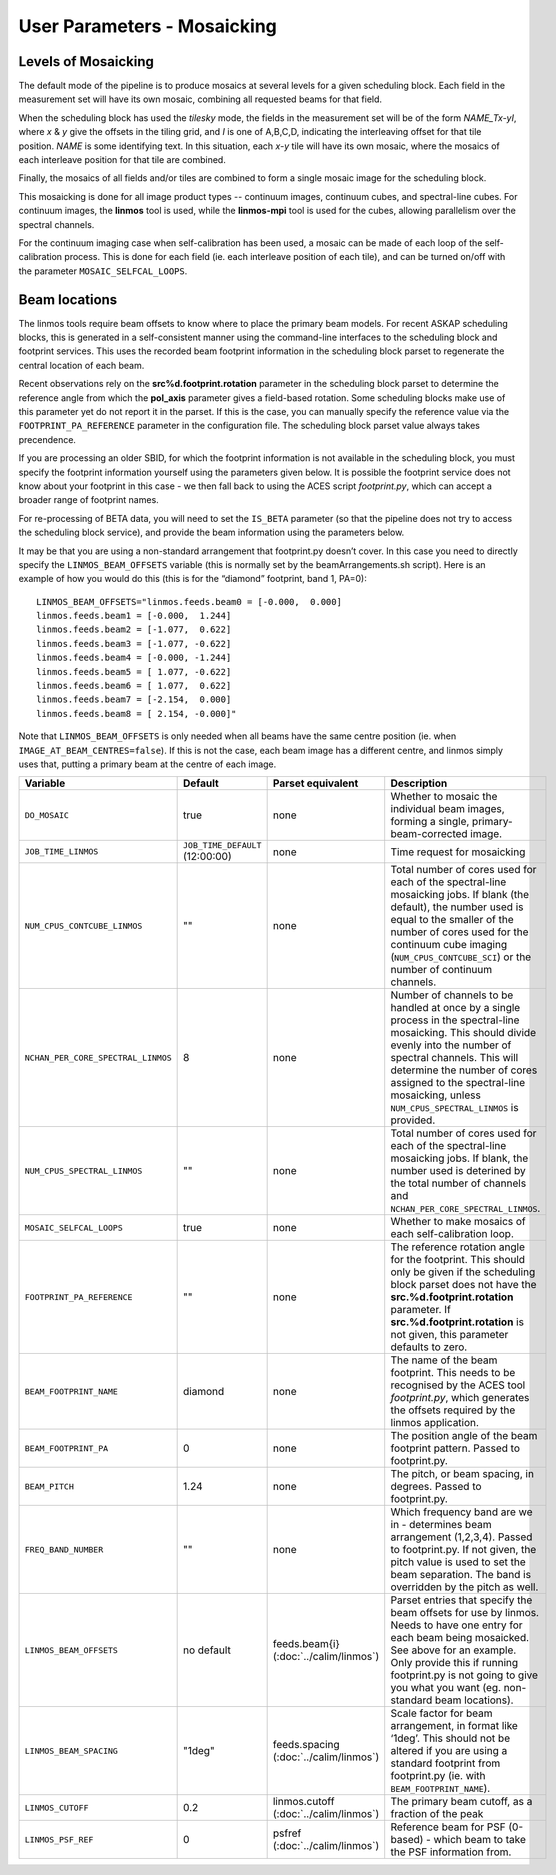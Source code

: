 User Parameters - Mosaicking
============================

Levels of Mosaicking
--------------------

The default mode of the pipeline is to produce mosaics at several
levels for a given scheduling block. Each field in the measurement set
will have its own mosaic, combining all requested beams for that
field.

When the scheduling block has used the *tilesky* mode, the fields in the
measurement set will be of the form *NAME_Tx-yI*, where *x* & *y* give
the offsets in the tiling grid, and *I* is one of A,B,C,D, indicating
the interleaving offset for that tile position. *NAME* is some
identifying text. In this situation, each *x-y* tile will have its own
mosaic, where the mosaics of each interleave position for that tile
are combined.

Finally, the mosaics of all fields and/or tiles are combined to form a
single mosaic image for the scheduling block.

This mosaicking is done for all image product types -- continuum
images, continuum cubes, and spectral-line cubes. For continuum
images, the **linmos** tool is used, while the **linmos-mpi** tool is
used for the cubes, allowing parallelism over the spectral channels.

For the continuum imaging case when self-calibration has been used, a
mosaic can be made of each loop of the self-calibration process. This
is done for each field (ie. each interleave position of each tile),
and can be turned on/off with the parameter ``MOSAIC_SELFCAL_LOOPS``.


Beam locations
--------------

The linmos tools require beam offsets to know where to place the
primary beam models. For recent ASKAP scheduling blocks, this is
generated in a self-consistent manner using the command-line
interfaces to the scheduling block and footprint services. This uses
the recorded beam footprint information in the scheduling block parset
to regenerate the central location of each beam.

Recent observations rely on the **src%d.footprint.rotation** parameter
in the scheduling block parset to determine the reference angle from
which the **pol_axis** parameter gives a field-based rotation. Some
scheduling blocks make use of this parameter yet do not report it in
the parset. If this is the case, you can manually specify the
reference value via the ``FOOTPRINT_PA_REFERENCE`` parameter in the
configuration file. The scheduling block parset value always takes
precendence. 

If you are processing an older SBID, for which the footprint
information is not available in the scheduling block, you must specify
the footprint information yourself using the parameters given
below. It is possible the footprint service does not know about your
footprint in this case - we then fall back to using the ACES script
*footprint.py*, which can accept a broader range of footprint names.

For re-processing of BETA data, you will need to set the ``IS_BETA``
parameter (so that the pipeline does not try to access the scheduling
block service), and provide the beam information using the parameters
below. 

It may be that you are using a non-standard arrangement that
footprint.py doesn’t cover. In this case you need to directly specify
the ``LINMOS_BEAM_OFFSETS`` variable (this is normally set by the
beamArrangements.sh script). Here is an example of how you would do
this (this is for the “diamond” footprint, band 1, PA=0)::
  
  LINMOS_BEAM_OFFSETS="linmos.feeds.beam0 = [-0.000,  0.000]
  linmos.feeds.beam1 = [-0.000,  1.244]
  linmos.feeds.beam2 = [-1.077,  0.622]
  linmos.feeds.beam3 = [-1.077, -0.622]
  linmos.feeds.beam4 = [-0.000, -1.244]
  linmos.feeds.beam5 = [ 1.077, -0.622]
  linmos.feeds.beam6 = [ 1.077,  0.622]
  linmos.feeds.beam7 = [-2.154,  0.000]
  linmos.feeds.beam8 = [ 2.154, -0.000]"

Note that ``LINMOS_BEAM_OFFSETS`` is only needed when all beams have
the same centre position (ie. when
``IMAGE_AT_BEAM_CENTRES=false``). If this is not the case, each beam
image has a different centre, and linmos simply uses that, putting a
primary beam at the centre of each image.

+------------------------------------+------------------------------------+-------------------------+--------------------------------------------------------------+
| Variable                           | Default                            | Parset equivalent       | Description                                                  |
+====================================+====================================+=========================+==============================================================+
| ``DO_MOSAIC``                      | true                               | none                    | Whether to mosaic the individual beam images, forming a      |
|                                    |                                    |                         | single, primary-beam-corrected image.                        |
+------------------------------------+------------------------------------+-------------------------+--------------------------------------------------------------+
| ``JOB_TIME_LINMOS``                | ``JOB_TIME_DEFAULT`` (12:00:00)    | none                    | Time request for mosaicking                                  |
+------------------------------------+------------------------------------+-------------------------+--------------------------------------------------------------+
| ``NUM_CPUS_CONTCUBE_LINMOS``       | ""                                 | none                    | Total number of cores used for each of the spectral-line     |
|                                    |                                    |                         | mosaicking jobs. If blank (the default), the number used is  |
|                                    |                                    |                         | equal to the smaller of the number of cores used for the     |
|                                    |                                    |                         | continuum cube imaging (``NUM_CPUS_CONTCUBE_SCI``) or the    |
|                                    |                                    |                         | number of continuum channels.                                |
+------------------------------------+------------------------------------+-------------------------+--------------------------------------------------------------+
| ``NCHAN_PER_CORE_SPECTRAL_LINMOS`` | 8                                  | none                    | Number of channels to be handled at once by a single process |
|                                    |                                    |                         | in the spectral-line mosaicking. This should divide evenly   |
|                                    |                                    |                         | into the number of spectral channels. This will determine the|
|                                    |                                    |                         | number of cores assigned to the spectral-line mosaicking,    |
|                                    |                                    |                         | unless ``NUM_CPUS_SPECTRAL_LINMOS`` is provided.             |
+------------------------------------+------------------------------------+-------------------------+--------------------------------------------------------------+
| ``NUM_CPUS_SPECTRAL_LINMOS``       | ""                                 | none                    | Total number of cores used for each of the spectral-line     |
|                                    |                                    |                         | mosaicking jobs. If blank, the number used is deterined by   |
|                                    |                                    |                         | the total number of channels and                             |
|                                    |                                    |                         | ``NCHAN_PER_CORE_SPECTRAL_LINMOS``.                          |
+------------------------------------+------------------------------------+-------------------------+--------------------------------------------------------------+
| ``MOSAIC_SELFCAL_LOOPS``           | true                               | none                    | Whether to make mosaics of each self-calibration loop.       |
+------------------------------------+------------------------------------+-------------------------+--------------------------------------------------------------+
| ``FOOTPRINT_PA_REFERENCE``         | ""                                 | none                    | The reference rotation angle for the footprint. This should  |
|                                    |                                    |                         | only be given if the scheduling block parset does not have   |
|                                    |                                    |                         | the **src.%d.footprint.rotation** parameter. If              |
|                                    |                                    |                         | **src.%d.footprint.rotation** is not given, this parameter   |
|                                    |                                    |                         | defaults to zero.                                            |
+------------------------------------+------------------------------------+-------------------------+--------------------------------------------------------------+
| ``BEAM_FOOTPRINT_NAME``            | diamond                            | none                    | The name of the beam footprint. This needs to be recognised  |
|                                    |                                    |                         | by the ACES tool *footprint.py*, which generates the offsets |
|                                    |                                    |                         | required by the linmos application.                          |
+------------------------------------+------------------------------------+-------------------------+--------------------------------------------------------------+
| ``BEAM_FOOTPRINT_PA``              | 0                                  | none                    | The position angle of the beam footprint pattern. Passed to  |
|                                    |                                    |                         | footprint.py.                                                |
+------------------------------------+------------------------------------+-------------------------+--------------------------------------------------------------+
| ``BEAM_PITCH``                     | 1.24                               | none                    | The pitch, or beam spacing, in degrees. Passed to            |
|                                    |                                    |                         | footprint.py.                                                |
+------------------------------------+------------------------------------+-------------------------+--------------------------------------------------------------+
| ``FREQ_BAND_NUMBER``               | ""                                 | none                    | Which frequency band are we in - determines beam arrangement |
|                                    |                                    |                         | (1,2,3,4). Passed to footprint.py. If not given, the pitch   |
|                                    |                                    |                         | value is used to set the beam separation. The band is        |
|                                    |                                    |                         | overridden by the pitch as well.                             |
+------------------------------------+------------------------------------+-------------------------+--------------------------------------------------------------+
| ``LINMOS_BEAM_OFFSETS``            | no default                         | feeds.beam{i}           | Parset entries that specify the beam offsets for use by      |
|                                    |                                    | (:doc:`../calim/linmos`)| linmos. Needs to have one entry for each beam being          |
|                                    |                                    |                         | mosaicked. See above for an example. Only provide this if    |
|                                    |                                    |                         | running footprint.py is not going to give you what you want  |
|                                    |                                    |                         | (eg. non-standard beam locations).                           |
+------------------------------------+------------------------------------+-------------------------+--------------------------------------------------------------+
| ``LINMOS_BEAM_SPACING``            | "1deg"                             | feeds.spacing           | Scale factor for beam arrangement, in format like ‘1deg’.    |
|                                    |                                    | (:doc:`../calim/linmos`)| This should not be altered if you are using a standard       |
|                                    |                                    |                         | footprint from footprint.py (ie. with                        |
|                                    |                                    |                         | ``BEAM_FOOTPRINT_NAME``).                                    |
+------------------------------------+------------------------------------+-------------------------+--------------------------------------------------------------+
| ``LINMOS_CUTOFF``                  | 0.2                                | linmos.cutoff           | The primary beam cutoff, as a fraction of the peak           |
|                                    |                                    | (:doc:`../calim/linmos`)|                                                              |
+------------------------------------+------------------------------------+-------------------------+--------------------------------------------------------------+
| ``LINMOS_PSF_REF``                 | 0                                  | psfref                  | Reference beam for PSF (0-based) - which beam to take the    |
|                                    |                                    | (:doc:`../calim/linmos`)| PSF information from.                                        |
+------------------------------------+------------------------------------+-------------------------+--------------------------------------------------------------+
 
